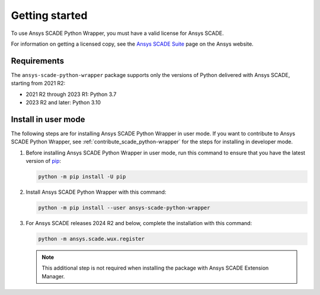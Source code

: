 Getting started
===============
To use Ansys SCADE Python Wrapper, you must have a valid license for Ansys SCADE.

For information on getting a licensed copy, see the
`Ansys SCADE Suite <https://www.ansys.com/products/embedded-software/ansys-scade-suite>`_
page on the Ansys website.

Requirements
------------
The ``ansys-scade-python-wrapper`` package supports only the versions of Python delivered with
Ansys SCADE, starting from 2021 R2:

* 2021 R2 through 2023 R1: Python 3.7
* 2023 R2 and later: Python 3.10

Install in user mode
--------------------
The following steps are for installing Ansys SCADE Python Wrapper in user mode.
If you want to contribute to Ansys SCADE Python Wrapper,
see :ref:`contribute_scade_python-wrapper` for the steps for installing in developer mode.

#. Before installing Ansys SCADE Python Wrapper in user mode, run this command to ensure that
   you have the latest version of `pip`_:

   .. code:: bash

      python -m pip install -U pip

#. Install Ansys SCADE Python Wrapper with this command:

   .. code:: bash

       python -m pip install --user ansys-scade-python-wrapper

#. For Ansys SCADE releases 2024 R2 and below, complete the installation with
   this command:

   .. code:: bash

      python -m ansys.scade.wux.register

   .. Note::

      This additional step is not required when installing the package with
      Ansys SCADE Extension Manager.

.. LINKS AND REFERENCES
.. _pip: https://pypi.org/project/pip/
